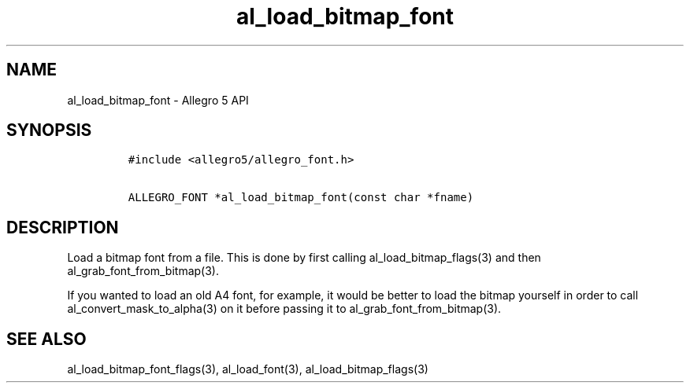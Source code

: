 .\" Automatically generated by Pandoc 1.16.0.2
.\"
.TH "al_load_bitmap_font" "3" "" "Allegro reference manual" ""
.hy
.SH NAME
.PP
al_load_bitmap_font \- Allegro 5 API
.SH SYNOPSIS
.IP
.nf
\f[C]
#include\ <allegro5/allegro_font.h>

ALLEGRO_FONT\ *al_load_bitmap_font(const\ char\ *fname)
\f[]
.fi
.SH DESCRIPTION
.PP
Load a bitmap font from a file.
This is done by first calling al_load_bitmap_flags(3) and then
al_grab_font_from_bitmap(3).
.PP
If you wanted to load an old A4 font, for example, it would be better to
load the bitmap yourself in order to call al_convert_mask_to_alpha(3) on
it before passing it to al_grab_font_from_bitmap(3).
.SH SEE ALSO
.PP
al_load_bitmap_font_flags(3), al_load_font(3), al_load_bitmap_flags(3)
